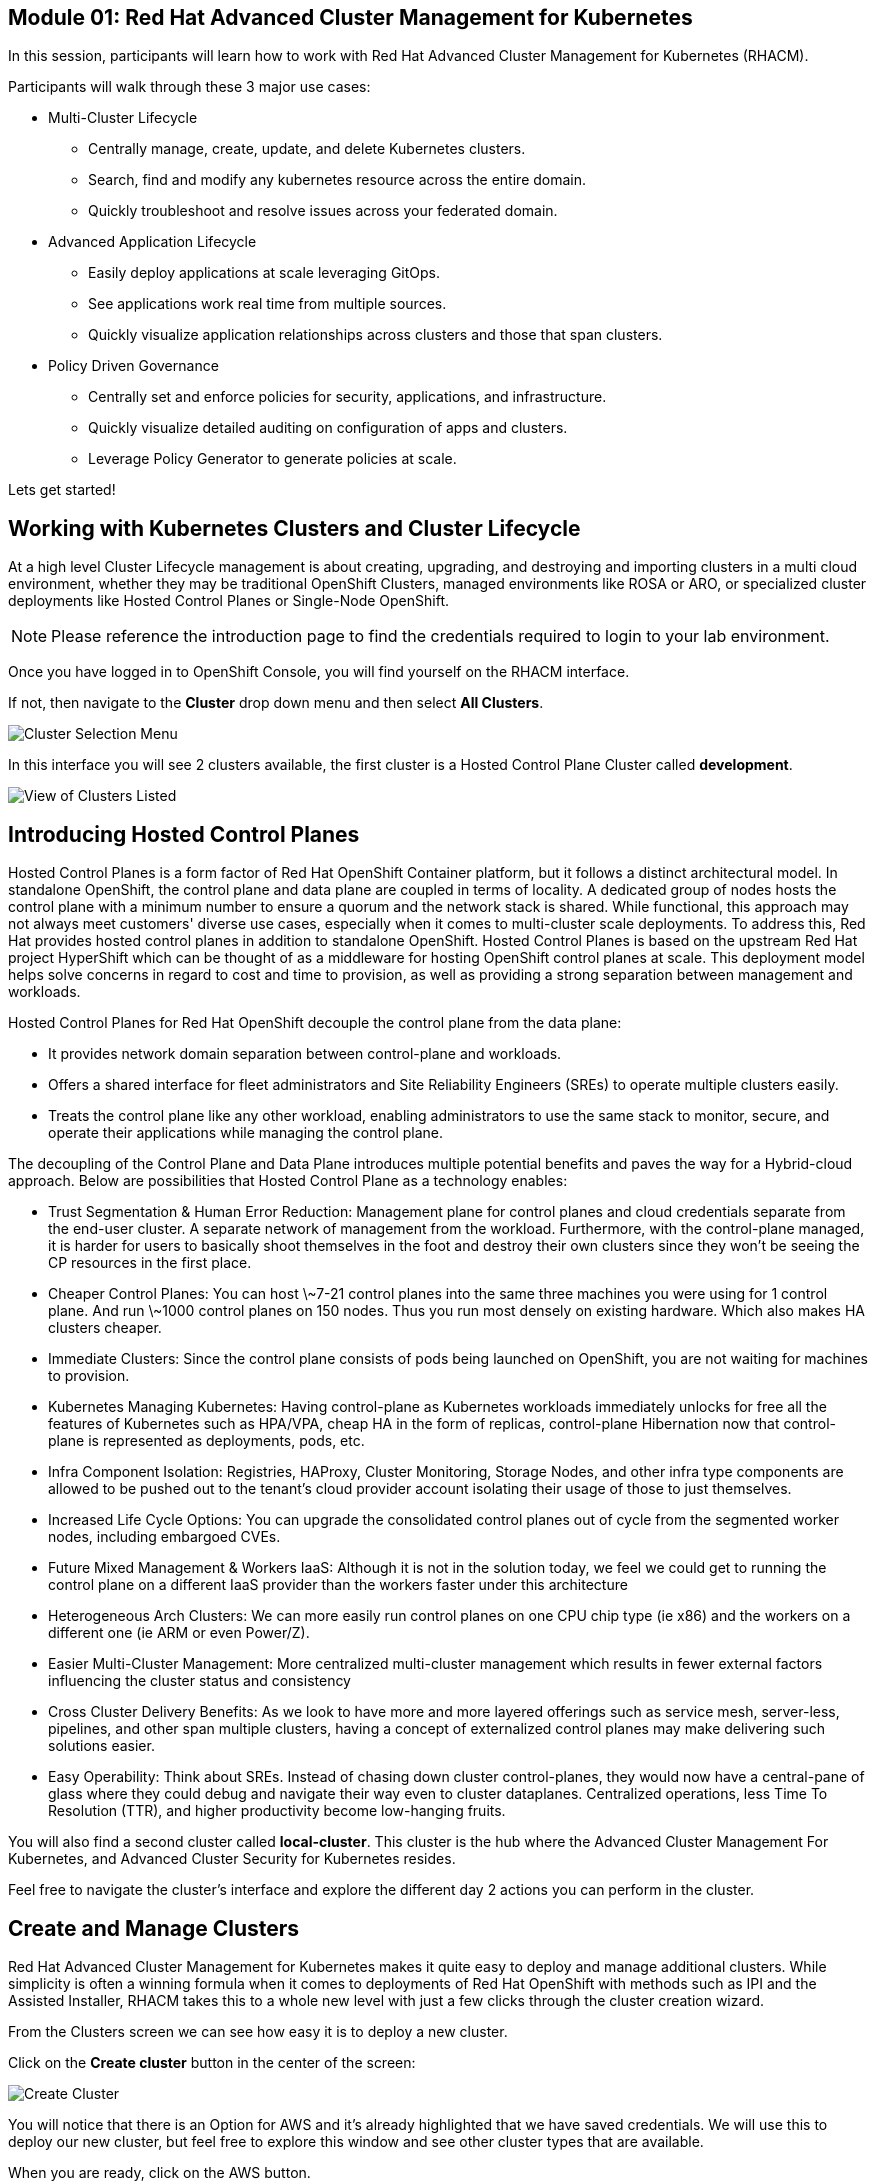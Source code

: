 == Module 01: Red Hat Advanced Cluster Management for Kubernetes

In this session, participants will learn how to work with Red Hat Advanced Cluster Management for Kubernetes (RHACM).

Participants will walk through these 3 major use cases:

- Multi-Cluster Lifecycle
* Centrally manage, create, update, and delete Kubernetes clusters.
* Search, find and modify any kubernetes resource across the entire domain.
* Quickly troubleshoot and resolve issues across your federated domain.

- Advanced Application Lifecycle
* Easily deploy applications at scale leveraging GitOps.
* See applications work real time from multiple sources.
* Quickly visualize application relationships across clusters and those that span clusters.

- Policy Driven Governance
* Centrally set and enforce policies for security, applications, and infrastructure.
* Quickly visualize detailed auditing on configuration of apps and clusters.
* Leverage Policy Generator to generate policies at scale.

Lets get started!

[[cluster-lifecycle]]

== Working with Kubernetes Clusters and Cluster Lifecycle

At a high level Cluster Lifecycle management is about creating, upgrading, and destroying and importing clusters in a multi cloud environment, whether they may be traditional OpenShift Clusters, managed environments like ROSA or ARO, or specialized cluster deployments like Hosted Control Planes or Single-Node OpenShift.

NOTE: Please reference the introduction page to find the credentials required to login to your lab environment.

Once you have logged in to OpenShift Console, you will find yourself on the RHACM interface.  

If not, then navigate to the *Cluster* drop down menu and then select *All Clusters*. 

image::101-local-cluster.png[Cluster Selection Menu]

In this interface you will see 2 clusters available, the first cluster is a Hosted Control Plane Cluster called *development*.

image::102-cluster-view.png[View of Clusters Listed]

[[hosted-control-planes]]

== Introducing Hosted Control Planes

Hosted Control Planes is a form factor of Red Hat OpenShift Container platform, but it follows a distinct architectural model.
In standalone OpenShift, the control plane and data plane are coupled in terms of locality. A dedicated group of nodes hosts the control plane with a minimum number to ensure a quorum and the network stack is shared. While functional, this approach may not always meet customers' diverse use cases, especially when it comes to multi-cluster scale deployments.
To address this, Red Hat provides hosted control planes in addition to standalone OpenShift. Hosted Control Planes is based on the upstream Red Hat project HyperShift which can be thought of as a middleware for hosting OpenShift control planes at scale. This deployment model helps solve concerns in regard to cost and time to provision, as well as providing a strong separation between management and workloads.

Hosted Control Planes for Red Hat OpenShift decouple the control plane from the data plane:

- It provides network domain separation between control-plane and workloads.
- Offers a shared interface for fleet administrators and Site Reliability Engineers (SREs) to operate multiple clusters easily.
- Treats the control plane like any other workload, enabling administrators to use the same stack to monitor, secure, and operate their applications while managing the control plane.

The decoupling of the Control Plane and Data Plane introduces multiple potential benefits and paves the way for a Hybrid-cloud approach. Below are possibilities that Hosted Control Plane as a technology enables:

- Trust Segmentation & Human Error Reduction: Management plane for control planes and cloud credentials separate from the end-user cluster. A separate network of management from the workload. Furthermore, with the control-plane managed, it is harder for users to basically shoot themselves in the foot and destroy their own clusters since they won’t be seeing the CP resources in the first place.
- Cheaper Control Planes: You can host \~7-21 control planes into the same three machines you were using for 1 control plane. And run \~1000 control planes on 150 nodes. Thus you run most densely on existing hardware. Which also makes HA clusters cheaper.
- Immediate Clusters: Since the control plane consists of pods being launched on OpenShift, you are not waiting for machines to provision.
- Kubernetes Managing Kubernetes: Having control-plane as Kubernetes workloads immediately unlocks for free all the features of Kubernetes such as HPA/VPA, cheap HA in the form of replicas, control-plane Hibernation now that control-plane is represented as deployments, pods, etc.
- Infra Component Isolation: Registries, HAProxy, Cluster Monitoring, Storage Nodes, and other infra type components are allowed to be pushed out to the tenant’s cloud provider account isolating their usage of those to just themselves.
- Increased Life Cycle Options: You can upgrade the consolidated control planes out of cycle from the segmented worker nodes, including embargoed CVEs.
- Future Mixed Management & Workers IaaS: Although it is not in the solution today, we feel we could get to running the control plane on a different IaaS provider than the workers faster under this architecture
- Heterogeneous Arch Clusters: We can more easily run control planes on one CPU chip type (ie x86) and the workers on a different one (ie ARM or even Power/Z).
- Easier Multi-Cluster Management: More centralized multi-cluster management which results in fewer external factors influencing the cluster status and consistency
- Cross Cluster Delivery Benefits: As we look to have more and more layered offerings such as service mesh, server-less, pipelines, and other span multiple clusters, having a concept of externalized control planes may make delivering such solutions easier.
- Easy Operability: Think about SREs. Instead of chasing down cluster control-planes, they would now have a central-pane of glass where they could debug and navigate their way even to cluster dataplanes. Centralized operations, less Time To Resolution (TTR), and higher productivity become low-hanging fruits.

You will also find a second cluster called *local-cluster*. This cluster is the hub where the Advanced Cluster Management For Kubernetes, and Advanced Cluster Security for Kubernetes resides.

Feel free to navigate the cluster’s interface and explore the different day 2 actions you can perform in the cluster.

[[create-manage-cluster]]

== Create and Manage Clusters

Red Hat Advanced Cluster Management for Kubernetes makes it quite easy to deploy and manage additional clusters. While simplicity is often a winning formula when it comes to deployments of Red Hat OpenShift with methods such as IPI and the Assisted Installer, RHACM takes this to a whole new level with just a few clicks through the cluster creation wizard.

From the Clusters screen we can see how easy it is to deploy a new cluster.

Click on the *Create cluster* button in the center of the screen:

image::103-create-cluster.png[Create Cluster]

You will notice that there is an Option for AWS and it’s already highlighted that we have saved credentials. We will use this to deploy our new cluster, but feel free to explore this window and see other cluster types that are available. 

When you are ready, click on the AWS button.

image::104-aws-credentials.png[AWS Credentials]

You will see two options for the control plane type: 

.Hosted Control Plane
.Standalone

The *development* cluster that we have provisioned is an example of a Hosted Control Plane cluster, which we explained the benefits of in detail in the link:module-01.html#hosted-control-planes[Introducing Hosted Control Planes] section above. 

For our lab, We will be using the Standalone cluster option. Click on that option, and you will be presented with a menu that allows you to customize the cluster. 

Name your cluster *demo-cluster*, and select *default* for the cluster set. Lastly select the most recent release image *OpenShift 4.14.7*. 

Click on *Next* to continue.

image::105-create-cluster-details.png[Create Cluster Details]

On the next screen You can customize the AWS region, the CPU architecture, and the number of nodes to deploy in the control plane and worker pools. 

Click on *Next* to proceed.

image::106-create-cluster-nodepools.png[Create Cluster NodePools]

The next screen allows you to configure networking type to use and it's associated  variables. 

Click on *Next* to proceed.

image::107-create-cluster-networking.png[Create Cluster Networking]

The next couple of screens allow for additional customization, configuring a proxy, creating private AWS configurations, and pre-configuring automation functions with Ansible Automation Platform. 

Click *Next* on each screen to proceed to the final *Review and Create* screen.

You will see a description of the cluster you are creating, click the blue *Create* button to start the deployment process.

image::108-create-cluster-summary-create.png[Create Cluster Summary Page]

If you click on *Clusters* in the left menu bar you will be returned to the original cluster view screen but you can see that our new cluster is now in the creating stage.

image::109-view-new-cluster.png[View New Cluster]

NOTE: The deployment of a full cluster will take approximately 45 minutes to complete, the primary purpose of this part of the lab was to demonstrate how easy it is to deploy clusters. We will continue the lab working with the infrastructure already in place.

[[deploying-applications]]

== Deploying Applications to Managed Clusters in RHACM

Your environment came preloaded with an existing Hosted Control Plane cluster hosted in AWS called *development*, we will be deploying an application to this cluster.

Application Lifecycle functionality in RHACM provides the processes that are used to manage application resources on your managed clusters. This allows you to define a single or multi-cluster application using Kubernetes specifications, but with additional automation of the deployment and lifecycle management of resources to individual clusters. An application designed to run on a single cluster is straightforward and something you ought to be familiar with from working with OpenShift fundamentals. A multi-cluster application allows you to orchestrate the deployment of these same resources to multiple clusters, based on a set of rules you define for which clusters run the application components.

This table describes the different components that the Application Lifecycle model in RHACM is composed of:

|============
|*Resource*|*Purpose*
|Channel|Defines a place where deployable resources are stored, such as an object store, Kubernetes namespace, Helm repository, or GitHub repository.
|Subscription|Definitions that identify deployable resources available in a Channel resource that are to be deployed to a target cluster.
|PlacementRule|Defines the target clusters where subscriptions deploy and maintain the application. It is composed of Kubernetes resources identified by the Subscription resource and pulled from the location defined in the Channel resource.
|Application|A way to group the components here into a more easily viewable single resource. An Application resource typically references a Subscription resource.
|============

These are all Kubernetes custom resources, defined by a Custom Resource Definition (CRD), that are created for you when RHACM is installed. By creating these as Kubernetes native objects, you can interact with them the same way you would with a Pod. For instance, running oc get application retrieves a list of deployed RHACM applications just as oc get pods retrieves a list of deployed Pods.

This may seem like a lot of extra resources to manage in addition to the deployables that actually make up your application. However, they make it possible to automate the composition, placement, and overall control of your applications when you are deploying to many clusters. With a single cluster, it is easy to log in and run oc create -f…, but if you need to do that on a dozen clusters, you want to make sure you do not make a mistake or accidentally omit a cluster, and you need a way to schedule and orchestrate updates to your applications. Leveraging the Application Lifecycle Builder in RHACM allows you to easily manage multi-cluster applications.

[[creating-an-application]]

== Creating an Application Deployment Policy

=== Prerequisite Steps

- Navigate to *Infrastructure*, and *Clusters*.
- Click on the *development* cluster.
- Click on the *Actions* dropdown and select *Edit Labels* button under *Labels*.
- Verify that the *rhdp_usage=development* label exists in the cluster. If the label doesn't exist, create it.

image::110-labels.png[Cluster Labels]

=== Deploying an Application

- Navigate to *Applications* from the left side menu.
- Click *Create application, select Subscription*.
- Enter the following information:
* Name: rocket-chat
* Namespace: rocket-chat
* Under repository types, select the GIT repository
* URL: https://github.com/levenhagen/rocketchat-acm
* Branch: main
* Path: rocketchat
- Under *Select clusters* for application deployment, verify that *Deploy application resources only on clusters matching specified labels* is selected.
- Enter the following information:
* Cluster set: default
* Label: rhdp_usage
* Value: development
- Verify all of the information is correct and click *Create*.

It will take a few minutes to deploy the application, click on the *Topology Tab* to view and verify that *all of the circles are green*.

image::111-application-topology.png[Application Topology]

Under the topology view, Select the *Route* and click on the *Launch Route URL*, this will take you to the Book Import application with several books available.

image::112-application-route.png[Application Route]

Feel free to experiment with the application at your leisure.

Congratulations, you have successfully deployed an application to a Hosted Control Plane cluster using RHACM. This approach leveraged a Git repository which housed all of the manifests that defined your application. RHACM was able to take those manifests and use them as deployables, which were then deployed to the target cluster.

[[policy-driven-governance]]

== Policy Driven Governance

Now that you have a cluster and a deployed application, you need to make sure that they do not drift from their original configurations. This kind of drift is a serious problem, because it can happen from benign and benevolent fixes and changes, as well as malicious activities that you might not notice but can cause significant problems. The solution that RHACM provides for this is the Governance, Risk, and Compliance, or GRC, functionality.

=== Review GRC Functionality

Enterprises must meet internal standards for software engineering, secure engineering, resiliency, security, and regulatory compliance for workloads hosted on private, multi and hybrid clouds. Red Hat Advanced Cluster Management for Kubernetes governance provides an extensible policy framework for enterprises to introduce their own security policies.

The governance lifecycle is based on defined policies, processes, and procedures to manage security and compliance from a central interface page. 

View the following diagram of the governance architecture:

image::113-grc-diagram.png[Governance, Risk, Compliance Diagram]

Use the Red Hat Advanced Cluster Management for Kubernetes security policy framework to create and manage policies. Kubernetes custom resource definition instances are used to create policies.

Each Red Hat Advanced Cluster Management policy can have at least one or more templates. For more details about the policy elements, view the Policy YAML table section.

[[create-grc-policies]]

== Creating Policies in RHACM

In order to assist in the creation and management of Red Hat Advanced Cluster Management for Kubernetes policies we use the policy generator tool. This tool, along with GitOps, greatly simplifies the distribution of Kubernetes resource objects to managed OpenShift or Kubernetes clusters through RHACM policies.

=== Prerequisites

To deploy policies with subscriptions, you will need to bind the *open-cluster-management:subscription-admin* ClusterRole to the user creating the subscription.

To do this, complete the following steps:

- Navigate to the *Governance* tab.
- On the top tabs, click on *Policies*.
- Click *Create Policy*.
- On the top switch the toggle to *Display the YAML*.

image::114-policy-toggle.png[Display the YAML]

- Copy the following YAML excerpt and paste it in the screen:

[source,yaml]
----
apiVersion: policy.open-cluster-management.io/v1
kind: Policy
metadata:
  name: policy-configure-subscription-admin-hub
  namespace: ""
  annotations:
    policy.open-cluster-management.io/standards: NIST SP 800-53
    policy.open-cluster-management.io/categories: CM Configuration Management
    policy.open-cluster-management.io/controls: CM-2 Baseline Configuration
spec:
  remediationAction: inform
  disabled: false
  policy-templates:
    - objectDefinition:
        apiVersion: policy.open-cluster-management.io/v1
        kind: ConfigurationPolicy
        metadata:
          name: policy-configure-subscription-admin-hub
        spec:
          remediationAction: inform
          severity: low
          object-templates:
            - complianceType: musthave
              objectDefinition:
                apiVersion: rbac.authorization.k8s.io/v1
                kind: ClusterRole
                metadata:
                  name: open-cluster-management:subscription-admin
                rules:
                  - apiGroups:
                      - app.k8s.io
                    resources:
                      - applications
                    verbs:
                      - "*"
                  - apiGroups:
                      - apps.open-cluster-management.io
                    resources:
                      - "*"
                    verbs:
                      - "*"
                  - apiGroups:
                      - ""
                    resources:
                      - configmaps
                      - secrets
                      - namespaces
                    verbs:
                      - "*"
            - complianceType: musthave
              objectDefinition:
                apiVersion: rbac.authorization.k8s.io/v1
                kind: ClusterRoleBinding
                metadata:
                  name: open-cluster-management:subscription-admin
                roleRef:
                  name: open-cluster-management:subscription-admin
                  apiGroup: rbac.authorization.k8s.io
                  kind: ClusterRole
                subjects:
                  - name: kube:admin
                    apiGroup: rbac.authorization.k8s.io
                    kind: User
                  - name: system:admin
                    apiGroup: rbac.authorization.k8s.io
                    kind: User
---
apiVersion: policy.open-cluster-management.io/v1
kind: PlacementBinding
metadata:
  name: policy-configure-subscription-admin-hub-placement
  namespace: ""
placementRef:
  name: policy-configure-subscription-admin-hub-placement
  kind: PlacementRule
  apiGroup: apps.open-cluster-management.io
subjects:
  - name: policy-configure-subscription-admin-hub
    kind: Policy
    apiGroup: policy.open-cluster-management.io
---
apiVersion: apps.open-cluster-management.io/v1
kind: PlacementRule
metadata:
  name: policy-configure-subscription-admin-hub-placement
  namespace: ""
spec:
  clusterConditions:
    - status: "True"
      type: ManagedClusterConditionAvailable
  clusterSelector:
    matchExpressions:
      - key: name
        operator: In
        values:
          - local-cluster
----

- Enter a namespace to place the policy, the *default* namespace is OK to use.
- Click *Next* till the end and then click on *Submit*.
- Allow a few moments for the policy to propagate to the *local-cluster / RHACM Hub Cluster*.
- Navigate back to policies and select the *policy-configure-subscription-admin-hub* policy.
- Under the actions dropdown, select *Enforce*. This will enforce the policy, wait until the green checkmark is displayed.

image::115-enforce-governance-policy.png[Enforce the Governance Policy]

=== Using Policy Generator

This Policy Generator description will create 2 configuration policies:

- *openshift-gitops-installed*: The goal of the first policy is to inform if the OpenShift GitOps operator is installed on managed clusters.
- *kubeadmin-removed*: The goal of the second policy is to inform if the kubeadmin user is removed from managed clusters.

NOTE: Both policies are informative only, and we will only execute them manually to demonstrate how to resolve issues.

In order to deliver these policies we will need to leverage the RHACM Application Engine and the GitOps Subscription model.

- Navigate to *Applications*.
- Click *Create application, select Subscription*.
- Enter the following information:
* Name: policy-generator
* Namespace: policy-generator
* Under repository types, select the GIT repository
* URL: https://github.com/levenhagen/demo-policygenerator.git
* Branch: main
- Verify that it installs only to the local cluster by setting the following values:
* *Deploy application resources on clusters with all specified labels*
* Cluster sets: *default*
* Label: *local-cluster*
* Operator: *equals any of*
* Value: *true*
- Verify all the information is correct, click *Create*.

It will take a few minutes to deploy the application, *Click on the Topology Tab* to view and verify that *all of the circles are green*.

image::116-governance-topology.png[Governance Topology]

- Navigate to the *Governance* tab.
- Click on the *Policies* tab.
- Verify that you see two policies and that their *Cluster Violations* count is one.
* openshift-gitops-installed
* kubeadmin-removed

image::117-policies-list.png[Governance Policies List]

Now that the policies have been created for us leveraging the Policy Generator Engine let’s go ahead and enforce them:

- On the *openshift-gitops-installed* policy, click on the ellipses and set policy to *Enforce*.

image::118-policies-enforce-red.png[Enforce the Policy]

- Click the *Enforce* button to verify.
- Wait a few minutes and you will see that the *Cluster Violations* will go from *red* to *green*.

image::119-policies-enforce-green.png[Policy Enforced]

- Click on the policy and slect *Results* to veify that the gitops operator has been installed.

CAUTION: Feel free to repeat the steps with the *kubeadmin-removed* policy, however if you enforce this you won’t be able to continue this lab and access that cluster through the console as the only account created on these clusters is Kubeadmin.

Now you have successfully created a Policy leveraging the Policy Generator to scan your clusters, if you would like to play with other policies please visit the Policy Repo for more Policies you can test out.

[[acm-conclusion]]

== Conclusion

In summary, we made use of the features provided by Red Hat Advanced Cluster Management for Kubernetes, to deploy a brand new standalone cluster, as well as deploy applications and manage policies across clusters, making it much easier to build, manage and secure your Kubernetes Clusters. Hopefully this lab has helped demonstrate to you the immense value provided by RHACM and OpenShift Platform Plus. Please feel free to continue and explore the RHACM elab environment, or continue on to the next portion of the lab.
